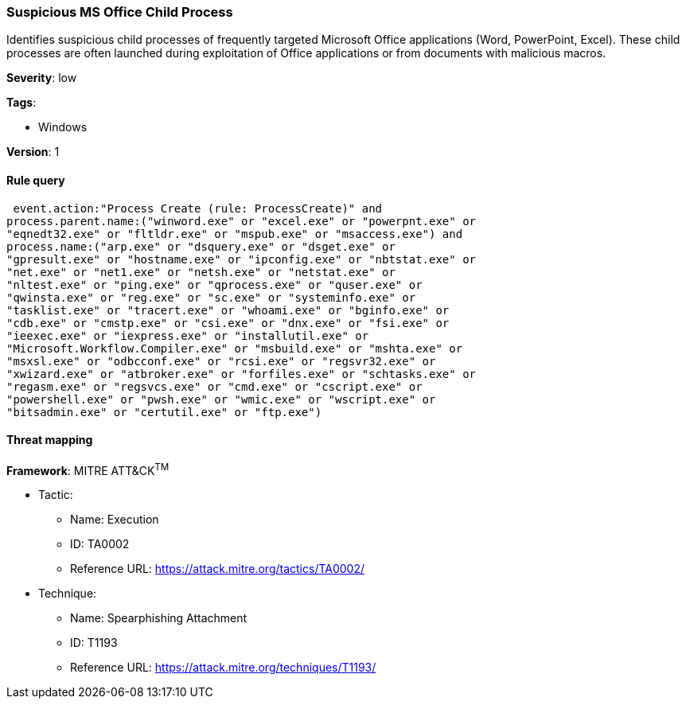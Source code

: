 [[suspicious-ms-office-child-process]]
=== Suspicious MS Office Child Process

Identifies suspicious child processes of frequently targeted Microsoft Office
applications (Word, PowerPoint, Excel). These child processes are often launched
during exploitation of Office applications or from documents with malicious
macros.

*Severity*: low

*Tags*:

* Windows

*Version*: 1

==== Rule query


[source,js]
----------------------------------
 event.action:"Process Create (rule: ProcessCreate)" and
process.parent.name:("winword.exe" or "excel.exe" or "powerpnt.exe" or
"eqnedt32.exe" or "fltldr.exe" or "mspub.exe" or "msaccess.exe") and
process.name:("arp.exe" or "dsquery.exe" or "dsget.exe" or
"gpresult.exe" or "hostname.exe" or "ipconfig.exe" or "nbtstat.exe" or
"net.exe" or "net1.exe" or "netsh.exe" or "netstat.exe" or
"nltest.exe" or "ping.exe" or "qprocess.exe" or "quser.exe" or
"qwinsta.exe" or "reg.exe" or "sc.exe" or "systeminfo.exe" or
"tasklist.exe" or "tracert.exe" or "whoami.exe" or "bginfo.exe" or
"cdb.exe" or "cmstp.exe" or "csi.exe" or "dnx.exe" or "fsi.exe" or
"ieexec.exe" or "iexpress.exe" or "installutil.exe" or
"Microsoft.Workflow.Compiler.exe" or "msbuild.exe" or "mshta.exe" or
"msxsl.exe" or "odbcconf.exe" or "rcsi.exe" or "regsvr32.exe" or
"xwizard.exe" or "atbroker.exe" or "forfiles.exe" or "schtasks.exe" or
"regasm.exe" or "regsvcs.exe" or "cmd.exe" or "cscript.exe" or
"powershell.exe" or "pwsh.exe" or "wmic.exe" or "wscript.exe" or
"bitsadmin.exe" or "certutil.exe" or "ftp.exe")
----------------------------------

==== Threat mapping

*Framework*: MITRE ATT&CK^TM^

* Tactic:
** Name: Execution
** ID: TA0002
** Reference URL: https://attack.mitre.org/tactics/TA0002/
* Technique:
** Name: Spearphishing Attachment
** ID: T1193
** Reference URL: https://attack.mitre.org/techniques/T1193/
